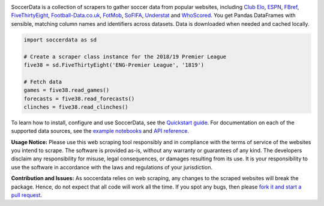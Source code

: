.. image:: https://raw.githubusercontent.com/probberechts/soccerdata/master/docs/_static/logo2.png
   :align: center
   :alt: SoccerData
   :width: 600px

.. badges-begin

|Downloads| |PyPI| |Python Version| |License| |Read the Docs| |Tests| |Codecov| |pre-commit| |Black|

.. |Downloads| image:: https://static.pepy.tech/badge/soccerdata/month
   :target: https://pepy.tech/project/soccerdata
   :alt: Downloads Per Month
.. |PyPI| image:: https://img.shields.io/pypi/v/soccerdata.svg
   :target: https://pypi.org/project/soccerdata/
   :alt: PyPI
.. |Python Version| image:: https://img.shields.io/pypi/pyversions/soccerdata
   :target: https://pypi.org/project/soccerdata
   :alt: Python Version
.. |License| image:: https://img.shields.io/pypi/l/soccerdata.svg
   :target: https://opensource.org/licenses/Apache-2.0
   :alt: License
.. |Read the Docs| image:: https://img.shields.io/readthedocs/soccerdata/latest.svg?label=Read%20the%20Docs
   :target: https://soccerdata.readthedocs.io/
   :alt: Read the documentation at https://soccerdata.readthedocs.io/
.. |Tests| image:: https://github.com/probberechts/soccerdata/workflows/CI/badge.svg
   :target: https://github.com/probberechts/soccerdata/actions?workflow=CI
   :alt: Tests
.. |Codecov| image:: https://codecov.io/gh/probberechts/soccerdata/branch/master/graph/badge.svg
   :target: https://app.codecov.io/gh/probberechts/soccerdata
   :alt: Codecov
.. |pre-commit| image:: https://img.shields.io/badge/pre--commit-enabled-brightgreen?logo=pre-commit&logoColor=white
   :target: https://github.com/pre-commit/pre-commit
   :alt: pre-commit
.. |Black| image:: https://img.shields.io/badge/code%20style-black-000000.svg
   :target: https://github.com/psf/black
   :alt: Black

.. badges-end

SoccerData is a collection of scrapers to gather soccer data from popular
websites, including `Club Elo`_, `ESPN`_, `FBref`_, `FiveThirtyEight`_,
`Football-Data.co.uk`_, `FotMob`_, `SoFIFA`_, `Understat`_ and `WhoScored`_.
You get Pandas DataFrames with sensible, matching column names and identifiers
across datasets. Data is downloaded when needed and cached locally.

.. code:: python

   import soccerdata as sd

   # Create a scraper class instance for the 2018/19 Premier League
   five38 = sd.FiveThirtyEight('ENG-Premier League', '1819')

   # Fetch data
   games = five38.read_games()
   forecasts = five38.read_forecasts()
   clinches = five38.read_clinches()

To learn how to install, configure and use SoccerData, see the
`Quickstart guide <https://soccerdata.readthedocs.io/en/latest/intro.html>`__. For documentation on each of the
supported data sources, see the `example notebooks <https://soccerdata.readthedocs.io/en/latest/datasources/>`__
and `API reference <https://soccerdata.readthedocs.io/en/latest/reference/>`__.

.. _Club Elo: https://www.clubelo.com/
.. _ESPN: https://www.espn.com/soccer/
.. _FBref: https://www.fbref.com/en/
.. _FiveThirtyEight: https://fivethirtyeight.com/soccer-predictions/
.. _Football-Data.co.uk: https://www.football-data.co.uk/
.. _FotMob: https://fotmob.com/
.. _SoFIFA: https://sofifa.com/
.. _Understat: https://understat.com/
.. _WhoScored: https://www.whoscored.com/

**Usage Notice:** Please use this web scraping tool responsibly and in compliance with the terms of service of the
websites you intend to scrape. The software is provided as-is, without any warranty or guarantees of any kind. The
developers disclaim any responsibility for misuse, legal consequences, or damages resulting from its use. It is
your responsibility to use the software in accordance with the laws and regulations of your jurisdiction.

**Contribution and Issues:** As soccerdata relies on web scraping, any changes to the
scraped websites will break the package. Hence, do not expect that all code
will work all the time. If you spot any bugs, then please `fork it and start
a pull request <https://github.com/probberechts/soccerdata/blob/master/CONTRIBUTING.rst>`__.
